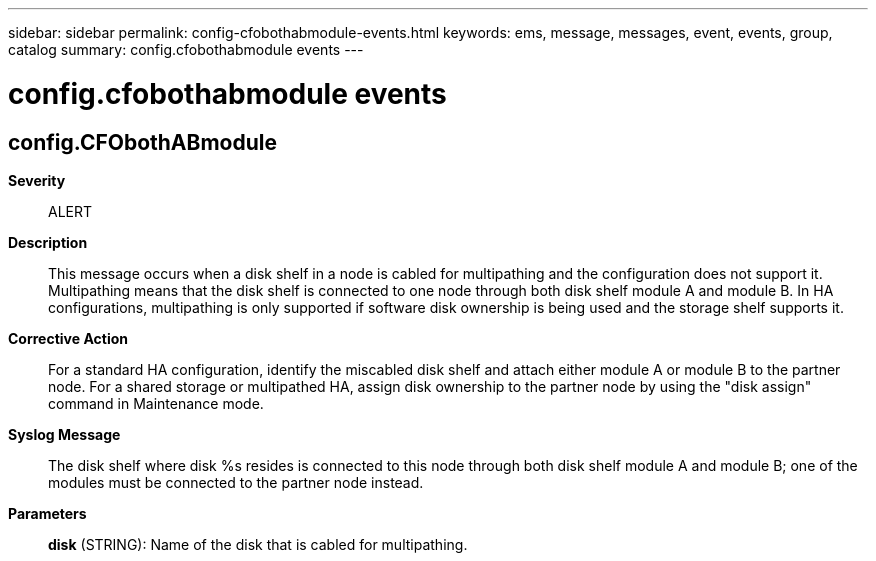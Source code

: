 ---
sidebar: sidebar
permalink: config-cfobothabmodule-events.html
keywords: ems, message, messages, event, events, group, catalog
summary: config.cfobothabmodule events
---

= config.cfobothabmodule events
:toclevels: 1
:hardbreaks:
:nofooter:
:icons: font
:linkattrs:
:imagesdir: ./media/

== config.CFObothABmodule
*Severity*::
ALERT
*Description*::
This message occurs when a disk shelf in a node is cabled for multipathing and the configuration does not support it. Multipathing means that the disk shelf is connected to one node through both disk shelf module A and module B. In HA configurations, multipathing is only supported if software disk ownership is being used and the storage shelf supports it.
*Corrective Action*::
For a standard HA configuration, identify the miscabled disk shelf and attach either module A or module B to the partner node. For a shared storage or multipathed HA, assign disk ownership to the partner node by using the "disk assign" command in Maintenance mode.
*Syslog Message*::
The disk shelf where disk %s resides is connected to this node through both disk shelf module A and module B; one of the modules must be connected to the partner node instead.
*Parameters*::
*disk* (STRING): Name of the disk that is cabled for multipathing.
